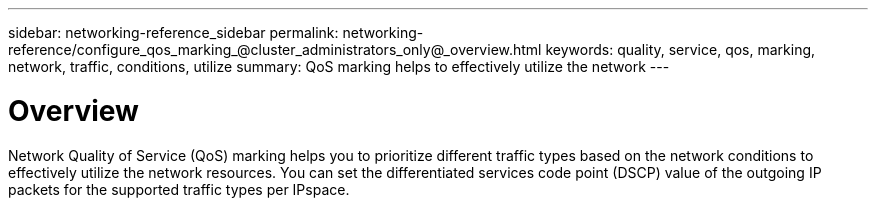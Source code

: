 ---
sidebar: networking-reference_sidebar
permalink: networking-reference/configure_qos_marking_@cluster_administrators_only@_overview.html
keywords: quality, service, qos, marking, network, traffic, conditions, utilize
summary: QoS marking helps to effectively utilize the network
---

= Overview
:hardbreaks:
:nofooter:
:icons: font
:linkattrs:
:imagesdir: ./media/

//
// This file was created with NDAC Version 2.0 (August 17, 2020)
//
// 2020-11-30 12:43:36.844956
//

[.lead]
Network Quality of Service (QoS) marking helps you to prioritize different traffic types based on the network conditions to effectively utilize the network resources. You can set the differentiated services code point (DSCP) value of the outgoing IP packets for the supported traffic types per IPspace.
